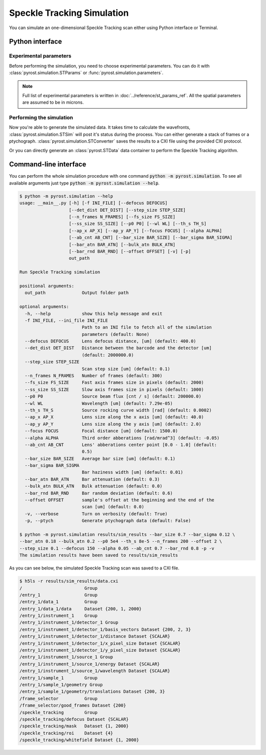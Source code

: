 Speckle Tracking Simulation
===========================

You can simulate an one-dimensional Speckle Tracking scan either using
Python interface or Terminal.

Python interface
----------------

Experimental parameters
^^^^^^^^^^^^^^^^^^^^^^^

Before performing the simulation, you need to choose experimental
parameters. You can do it with :class:`pyrost.simulation.STParams` or
:func:`pyrost.simulation.parameters`.

.. note:: Full list of experimental parameters is written in
    :doc:`../reference/st_params_ref`. All the spatial parameters are
    assumed to be in microns.

.. doctest::

    >>> import pyrost.simulation as st_sim
    >>> params = st_sim.parameters(bar_size=0.7, bar_sigma=0.12, bar_atn=0.18,
    >>>                            bulk_atn=0.2, p0 = 5e4, th_s=8e-5, n_frames=100,
    >>>                            offset=2.0, step_size=0.1, defocus=150, alpha=0.05,
    >>>                            ab_cnt=0.7, bar_rnd=0.8)

Performing the simulation
^^^^^^^^^^^^^^^^^^^^^^^^^

Now you're able to generate the simulated data. It takes time to calculate the
wavefronts, :class:`pyrost.simulation.STSim` will post it's status during the process. You can
either generate a stack of frames or a ptychograph. :class:`pyrost.simulation.STConverter`
saves the results to a CXI file using the provided CXI protocol.

.. doctest::

    >>> sim_obj = st_sim.STSim(params)
    >>> ptych = sim_obj.ptychograph()
    >>> st_conv = st_sim.STConverter()
    >>> st_conv.save_sim(ptych, sim_obj, 'results/sim_results')

    >>> fig, ax = plt.subplots(figsize=(14, 6)) # doctest: +SKIP
    >>> ax.imshow(ptych[:, 0, 500:1480]) # doctest: +SKIP
    >>> ax.set_title('Ptychograph', fontsize=20) # doctest: +SKIP
    >>> ax.tick_params(labelsize=15) # doctest: +SKIP
    >>> plt.show() # doctest: +SKIP

.. image:: ../figures/ptychograph.png
    :width: 100 %
    :alt: Ptychograph.

Or you can directly generate an :class:`pyrost.STData` data container to perform the Speckle Tracking algorithm.

.. doctest::

    >>> sim_obj = st_sim.STSim(params)=
    >>> ptych = sim_obj.ptychograph()
    >>> st_conv = st_sim.STConverter()
    >>> st_data = st_conv.export_data(ptych, sim_obj)


Command-line interface
----------------------

You can perform the whole simulation procedure with one command :code:`python -m pyrost.simulation`. To see all available arguments
just type :code:`python -m pyrost.simulation --help`.

.. code-block:: console

    $ python -m pyrost.simulation --help      
    usage: __main__.py [-h] [-f INI_FILE] [--defocus DEFOCUS]
                       [--det_dist DET_DIST] [--step_size STEP_SIZE]
                       [--n_frames N_FRAMES] [--fs_size FS_SIZE]
                       [--ss_size SS_SIZE] [--p0 P0] [--wl WL] [--th_s TH_S]
                       [--ap_x AP_X] [--ap_y AP_Y] [--focus FOCUS] [--alpha ALPHA]
                       [--ab_cnt AB_CNT] [--bar_size BAR_SIZE] [--bar_sigma BAR_SIGMA]
                       [--bar_atn BAR_ATN] [--bulk_atn BULK_ATN]
                       [--bar_rnd BAR_RND] [--offset OFFSET] [-v] [-p]
                       out_path

    Run Speckle Tracking simulation

    positional arguments:
      out_path              Output folder path

    optional arguments:
      -h, --help            show this help message and exit
      -f INI_FILE, --ini_file INI_FILE
                            Path to an INI file to fetch all of the simulation
                            parameters (default: None)
      --defocus DEFOCUS     Lens defocus distance, [um] (default: 400.0)
      --det_dist DET_DIST   Distance between the barcode and the detector [um]
                            (default: 2000000.0)
      --step_size STEP_SIZE
                            Scan step size [um] (default: 0.1)
      --n_frames N_FRAMES   Number of frames (default: 300)
      --fs_size FS_SIZE     Fast axis frames size in pixels (default: 2000)
      --ss_size SS_SIZE     Slow axis frames size in pixels (default: 1000)
      --p0 P0               Source beam flux [cnt / s] (default: 200000.0)
      --wl WL               Wavelength [um] (default: 7.29e-05)
      --th_s TH_S           Source rocking curve width [rad] (default: 0.0002)
      --ap_x AP_X           Lens size along the x axis [um] (default: 40.0)
      --ap_y AP_Y           Lens size along the y axis [um] (default: 2.0)
      --focus FOCUS         Focal distance [um] (default: 1500.0)
      --alpha ALPHA         Third order abberations [rad/mrad^3] (default: -0.05)
      --ab_cnt AB_CNT       Lens' abberations center point [0.0 - 1.0] (default:
                            0.5)
      --bar_size BAR_SIZE   Average bar size [um] (default: 0.1)
      --bar_sigma BAR_SIGMA
                            Bar haziness width [um] (default: 0.01)
      --bar_atn BAR_ATN     Bar attenuation (default: 0.3)
      --bulk_atn BULK_ATN   Bulk attenuation (default: 0.0)
      --bar_rnd BAR_RND     Bar random deviation (default: 0.6)
      --offset OFFSET       sample's offset at the beginning and the end of the
                            scan [um] (default: 0.0)
      -v, --verbose         Turn on verbosity (default: True)
      -p, --ptych           Generate ptychograph data (default: False)

    $ python -m pyrost.simulation results/sim_results --bar_size 0.7 --bar_sigma 0.12 \
    --bar_atn 0.18 --bulk_atn 0.2 --p0 5e4 --th_s 8e-5 --n_frames 200 --offset 2 \
    --step_size 0.1 --defocus 150 --alpha 0.05 --ab_cnt 0.7 --bar_rnd 0.8 -p -v
    The simulation results have been saved to results/sim_results

As you can see below, the simulated Speckle Tracking scan was saved to a CXI file.

.. code-block:: console

    $ h5ls -r results/sim_results/data.cxi
    /                        Group
    /entry_1                 Group
    /entry_1/data_1          Group
    /entry_1/data_1/data     Dataset {200, 1, 2000}
    /entry_1/instrument_1    Group
    /entry_1/instrument_1/detector_1 Group
    /entry_1/instrument_1/detector_1/basis_vectors Dataset {200, 2, 3}
    /entry_1/instrument_1/detector_1/distance Dataset {SCALAR}
    /entry_1/instrument_1/detector_1/x_pixel_size Dataset {SCALAR}
    /entry_1/instrument_1/detector_1/y_pixel_size Dataset {SCALAR}
    /entry_1/instrument_1/source_1 Group
    /entry_1/instrument_1/source_1/energy Dataset {SCALAR}
    /entry_1/instrument_1/source_1/wavelength Dataset {SCALAR}
    /entry_1/sample_1        Group
    /entry_1/sample_1/geometry Group
    /entry_1/sample_1/geometry/translations Dataset {200, 3}
    /frame_selector          Group
    /frame_selector/good_frames Dataset {200}
    /speckle_tracking        Group
    /speckle_tracking/defocus Dataset {SCALAR}
    /speckle_tracking/mask   Dataset {1, 2000}
    /speckle_tracking/roi    Dataset {4}
    /speckle_tracking/whitefield Dataset {1, 2000}